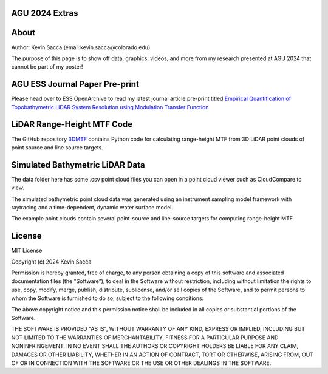 AGU 2024 Extras
===============

About
=====

Author: Kevin Sacca (email:kevin.sacca@colorado.edu)

The purpose of this page is to show off data, graphics, videos, and more from my research presented at AGU 2024 that cannot be part of my poster!

AGU ESS Journal Paper Pre-print
==============================

Please head over to ESS OpenArchive to read my latest journal article pre-print titled `Empirical Quantification of Topobathymetric LiDAR System Resolution using Modulation Transfer Function <https://essopenarchive.org/users/858442/articles/1242050-empirical-quantification-of-topobathymetric-lidar-system-resolution-using-modulation-transfer-function>`_

LiDAR Range-Height MTF Code
===========================

The GitHub repository `3DMTF <https://github.com/UCBoulder/3DMTF>`_ contains Python code for calculating range-height MTF from 3D LiDAR point clouds of point source and line source targets.

Simulated Bathymetric LiDAR Data
================================
The data folder here has some .csv point cloud files you can open in a point cloud viewer such as CloudCompare to view.

The simulated bathymetric point cloud data was generated using an instrument sampling model framework with raytracing and a time-dependent, dynamic water surface model.

The example point clouds contain several point-source and line-source targets for computing range-height MTF.

|gifdemo|

.. |gifdemo| image:: https://github.com/UCBoulder/Lidar-Simulations-AGU24/blob/main/graphics/water-surface-demo.gif
   :width: 80%

License
=======

MIT License

Copyright (c) 2024 Kevin Sacca

Permission is hereby granted, free of charge, to any person obtaining a
copy of this software and associated documentation files (the
"Software"), to deal in the Software without restriction, including
without limitation the rights to use, copy, modify, merge, publish,
distribute, sublicense, and/or sell copies of the Software, and to
permit persons to whom the Software is furnished to do so, subject to
the following conditions:

The above copyright notice and this permission notice shall be included
in all copies or substantial portions of the Software.

THE SOFTWARE IS PROVIDED "AS IS", WITHOUT WARRANTY OF ANY KIND, EXPRESS
OR IMPLIED, INCLUDING BUT NOT LIMITED TO THE WARRANTIES OF
MERCHANTABILITY, FITNESS FOR A PARTICULAR PURPOSE AND NONINFRINGEMENT.
IN NO EVENT SHALL THE AUTHORS OR COPYRIGHT HOLDERS BE LIABLE FOR ANY
CLAIM, DAMAGES OR OTHER LIABILITY, WHETHER IN AN ACTION OF CONTRACT,
TORT OR OTHERWISE, ARISING FROM, OUT OF OR IN CONNECTION WITH THE
SOFTWARE OR THE USE OR OTHER DEALINGS IN THE SOFTWARE.
